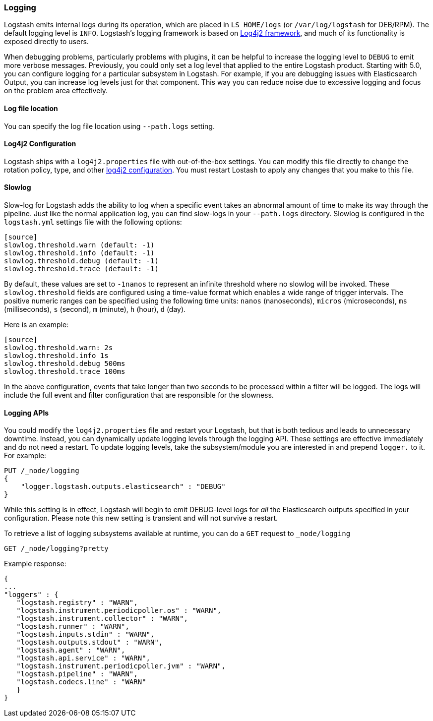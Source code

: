 [[logging]]
=== Logging

Logstash emits internal logs during its operation, which are placed in `LS_HOME/logs` (or `/var/log/logstash` for
DEB/RPM). The default logging level is `INFO`. Logstash's logging framework is based on
http://logging.apache.org/log4j/2.x/[Log4j2 framework], and much of its functionality is exposed directly to users.

When debugging problems, particularly problems with plugins, it can be helpful to increase the logging level to `DEBUG` 
to emit more verbose messages. Previously, you could only set a log level that applied to the entire Logstash product. 
Starting with 5.0, you can configure logging for a particular subsystem in Logstash. For example, if you are 
debugging issues with Elasticsearch Output, you can increase log levels just for that component. This way 
you can reduce noise due to excessive logging and focus on the problem area effectively.

==== Log file location

You can specify the log file location using `--path.logs` setting.

==== Log4j2 Configuration

Logstash ships with a `log4j2.properties` file with out-of-the-box settings. You  can modify this file directly to change the 
rotation policy, type, and other https://logging.apache.org/log4j/2.x/manual/configuration.html#Loggers[log4j2 configuration]. 
You must restart Lostash to apply any changes that you make to this file.

==== Slowlog

Slow-log for Logstash adds the ability to log when a specific event takes an abnormal amount of time to make its way
through the pipeline. Just like the normal application log, you can find slow-logs in your `--path.logs` directory.
Slowlog is configured in the `logstash.yml` settings file with the following options:

------------------------------
[source]
slowlog.threshold.warn (default: -1)
slowlog.threshold.info (default: -1)
slowlog.threshold.debug (default: -1)
slowlog.threshold.trace (default: -1)
------------------------------

By default, these values are set to `-1nanos` to represent an infinite threshold where no slowlog will be invoked. These `slowlog.threshold`
fields are configured using a time-value format which enables a wide range of trigger intervals. The positive numeric ranges
can be specified using the following time units: `nanos` (nanoseconds), `micros` (microseconds), `ms` (milliseconds), `s` (second), `m` (minute),
`h` (hour), `d` (day).

Here is an example:

------------------------------
[source]
slowlog.threshold.warn: 2s
slowlog.threshold.info 1s
slowlog.threshold.debug 500ms
slowlog.threshold.trace 100ms
------------------------------

In the above configuration, events that take longer than two seconds to be processed within a filter will be logged.
The logs will include the full event and filter configuration that are responsible for the slowness.

==== Logging APIs

You could modify the `log4j2.properties` file and restart your Logstash, but that is both tedious and leads to unnecessary 
downtime. Instead, you can dynamically update logging levels through the logging API. These settings are effective 
immediately and do not need a restart. To update logging levels, take the subsystem/module you are interested in and prepend 
`logger.` to it. For example:

[source,js]
--------------------------------------------------
PUT /_node/logging
{
    "logger.logstash.outputs.elasticsearch" : "DEBUG"
}
--------------------------------------------------

While this setting is in effect, Logstash will begin to emit DEBUG-level logs for __all__ the Elasticsearch outputs 
specified in your configuration. Please note this new setting is transient and will not survive a restart.

To retrieve a list of logging subsystems available at runtime, you can do a `GET` request to `_node/logging`

[source,js]
--------------------------------------------------
GET /_node/logging?pretty
--------------------------------------------------

Example response:

["source","js"]
--------------------------------------------------
{
...
"loggers" : {
   "logstash.registry" : "WARN",
   "logstash.instrument.periodicpoller.os" : "WARN",
   "logstash.instrument.collector" : "WARN",
   "logstash.runner" : "WARN",
   "logstash.inputs.stdin" : "WARN",
   "logstash.outputs.stdout" : "WARN",
   "logstash.agent" : "WARN",
   "logstash.api.service" : "WARN",
   "logstash.instrument.periodicpoller.jvm" : "WARN",
   "logstash.pipeline" : "WARN",
   "logstash.codecs.line" : "WARN"
   }
}
--------------------------------------------------
